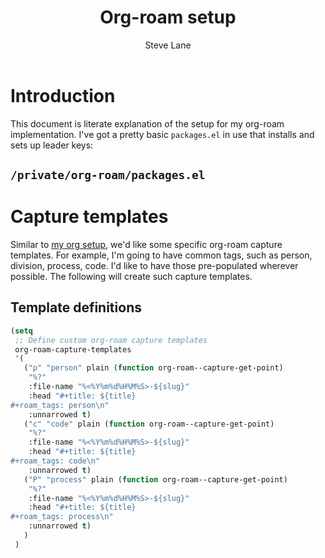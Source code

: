#+TITLE: Org-roam setup
#+AUTHOR: Steve Lane
#+DESCRIPTION: A description of my current org-roam setup. This is a literate file which can be tangled to the source required to mimic my org-roam setup.
#+EXPORT_SELECT_TAGS: export
#+EXPORT_EXCLUDE_TAGS: noexport
#+PROPERTY: header-args :tangle yes

* Introduction

This document is literate explanation of the setup for my org-roam implementation. I've got a pretty basic ~packages.el~ in use that installs and sets up leader keys:

** ~/private/org-roam/packages.el~

   #+INCLUDE: ./private/org-roam/packages.el example emacs-lisp

* Capture templates

Similar to [[file:org-setup.org][my org setup]], we'd like some specific org-roam capture templates. For example, I'm going to have common tags, such as person, division, process, code. I'd like to have those pre-populated wherever possible. The following will create such capture templates.

** Template definitions
   
   #+header: :tangle yes
   #+begin_src emacs-lisp :export yes
     (setq
      ;; Define custom org-roam capture templates
      org-roam-capture-templates
      '(
        ("p" "person" plain (function org-roam--capture-get-point)
         "%?"
         :file-name "%<%Y%m%d%H%M%S>-${slug}"
         :head "#+title: ${title}
     ,#+roam_tags: person\n"
         :unnarrowed t)
        ("c" "code" plain (function org-roam--capture-get-point)
         "%?"
         :file-name "%<%Y%m%d%H%M%S>-${slug}"
         :head "#+title: ${title}
     ,#+roam_tags: code\n"
         :unnarrowed t)
        ("P" "process" plain (function org-roam--capture-get-point)
         "%?"
         :file-name "%<%Y%m%d%H%M%S>-${slug}"
         :head "#+title: ${title}
     ,#+roam_tags: process\n"
         :unnarrowed t)
        )
      )
   #+end_src

